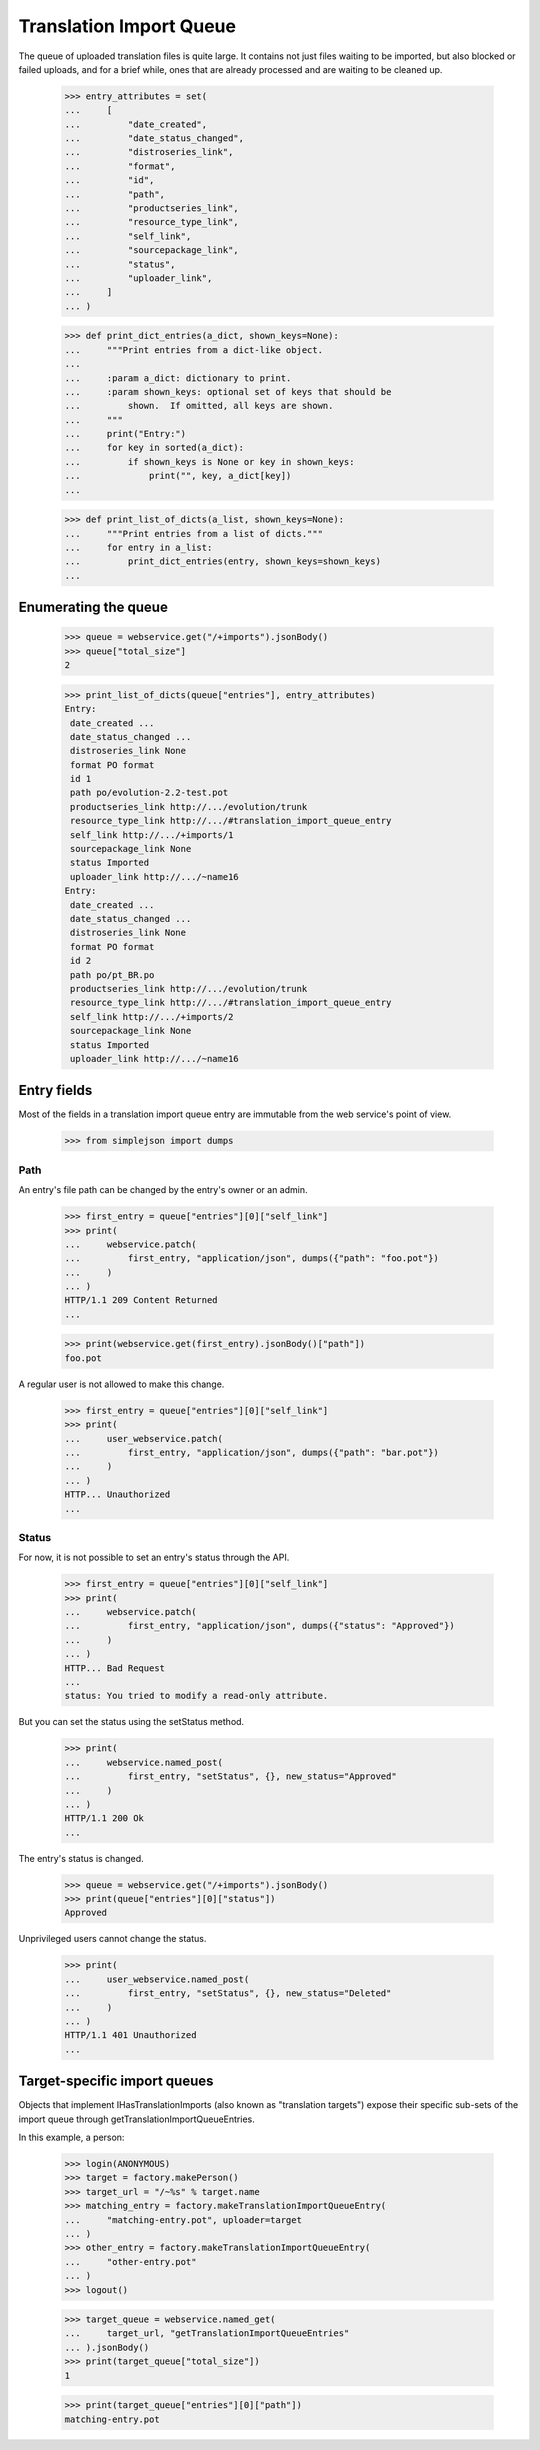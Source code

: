 Translation Import Queue
========================

The queue of uploaded translation files is quite large.  It contains not
just files waiting to be imported, but also blocked or failed uploads,
and for a brief while, ones that are already processed and are waiting
to be cleaned up.

    >>> entry_attributes = set(
    ...     [
    ...         "date_created",
    ...         "date_status_changed",
    ...         "distroseries_link",
    ...         "format",
    ...         "id",
    ...         "path",
    ...         "productseries_link",
    ...         "resource_type_link",
    ...         "self_link",
    ...         "sourcepackage_link",
    ...         "status",
    ...         "uploader_link",
    ...     ]
    ... )

    >>> def print_dict_entries(a_dict, shown_keys=None):
    ...     """Print entries from a dict-like object.
    ...
    ...     :param a_dict: dictionary to print.
    ...     :param shown_keys: optional set of keys that should be
    ...         shown.  If omitted, all keys are shown.
    ...     """
    ...     print("Entry:")
    ...     for key in sorted(a_dict):
    ...         if shown_keys is None or key in shown_keys:
    ...             print("", key, a_dict[key])
    ...

    >>> def print_list_of_dicts(a_list, shown_keys=None):
    ...     """Print entries from a list of dicts."""
    ...     for entry in a_list:
    ...         print_dict_entries(entry, shown_keys=shown_keys)
    ...


Enumerating the queue
---------------------

    >>> queue = webservice.get("/+imports").jsonBody()
    >>> queue["total_size"]
    2

    >>> print_list_of_dicts(queue["entries"], entry_attributes)
    Entry:
     date_created ...
     date_status_changed ...
     distroseries_link None
     format PO format
     id 1
     path po/evolution-2.2-test.pot
     productseries_link http://.../evolution/trunk
     resource_type_link http://.../#translation_import_queue_entry
     self_link http://.../+imports/1
     sourcepackage_link None
     status Imported
     uploader_link http://.../~name16
    Entry:
     date_created ...
     date_status_changed ...
     distroseries_link None
     format PO format
     id 2
     path po/pt_BR.po
     productseries_link http://.../evolution/trunk
     resource_type_link http://.../#translation_import_queue_entry
     self_link http://.../+imports/2
     sourcepackage_link None
     status Imported
     uploader_link http://.../~name16


Entry fields
------------

Most of the fields in a translation import queue entry are immutable
from the web service's point of view.

    >>> from simplejson import dumps


Path
....

An entry's file path can be changed by the entry's owner or an admin.

    >>> first_entry = queue["entries"][0]["self_link"]
    >>> print(
    ...     webservice.patch(
    ...         first_entry, "application/json", dumps({"path": "foo.pot"})
    ...     )
    ... )
    HTTP/1.1 209 Content Returned
    ...

    >>> print(webservice.get(first_entry).jsonBody()["path"])
    foo.pot

A regular user is not allowed to make this change.

    >>> first_entry = queue["entries"][0]["self_link"]
    >>> print(
    ...     user_webservice.patch(
    ...         first_entry, "application/json", dumps({"path": "bar.pot"})
    ...     )
    ... )
    HTTP... Unauthorized
    ...


Status
......

For now, it is not possible to set an entry's status through the API.

    >>> first_entry = queue["entries"][0]["self_link"]
    >>> print(
    ...     webservice.patch(
    ...         first_entry, "application/json", dumps({"status": "Approved"})
    ...     )
    ... )
    HTTP... Bad Request
    ...
    status: You tried to modify a read-only attribute.

But you can set the status using the setStatus method.

    >>> print(
    ...     webservice.named_post(
    ...         first_entry, "setStatus", {}, new_status="Approved"
    ...     )
    ... )
    HTTP/1.1 200 Ok
    ...

The entry's status is changed.

    >>> queue = webservice.get("/+imports").jsonBody()
    >>> print(queue["entries"][0]["status"])
    Approved

Unprivileged users cannot change the status.

    >>> print(
    ...     user_webservice.named_post(
    ...         first_entry, "setStatus", {}, new_status="Deleted"
    ...     )
    ... )
    HTTP/1.1 401 Unauthorized
    ...


Target-specific import queues
-----------------------------

Objects that implement IHasTranslationImports (also known as "translation
targets") expose their specific sub-sets of the import queue through
getTranslationImportQueueEntries.

In this example, a person:

    >>> login(ANONYMOUS)
    >>> target = factory.makePerson()
    >>> target_url = "/~%s" % target.name
    >>> matching_entry = factory.makeTranslationImportQueueEntry(
    ...     "matching-entry.pot", uploader=target
    ... )
    >>> other_entry = factory.makeTranslationImportQueueEntry(
    ...     "other-entry.pot"
    ... )
    >>> logout()

    >>> target_queue = webservice.named_get(
    ...     target_url, "getTranslationImportQueueEntries"
    ... ).jsonBody()
    >>> print(target_queue["total_size"])
    1

    >>> print(target_queue["entries"][0]["path"])
    matching-entry.pot
